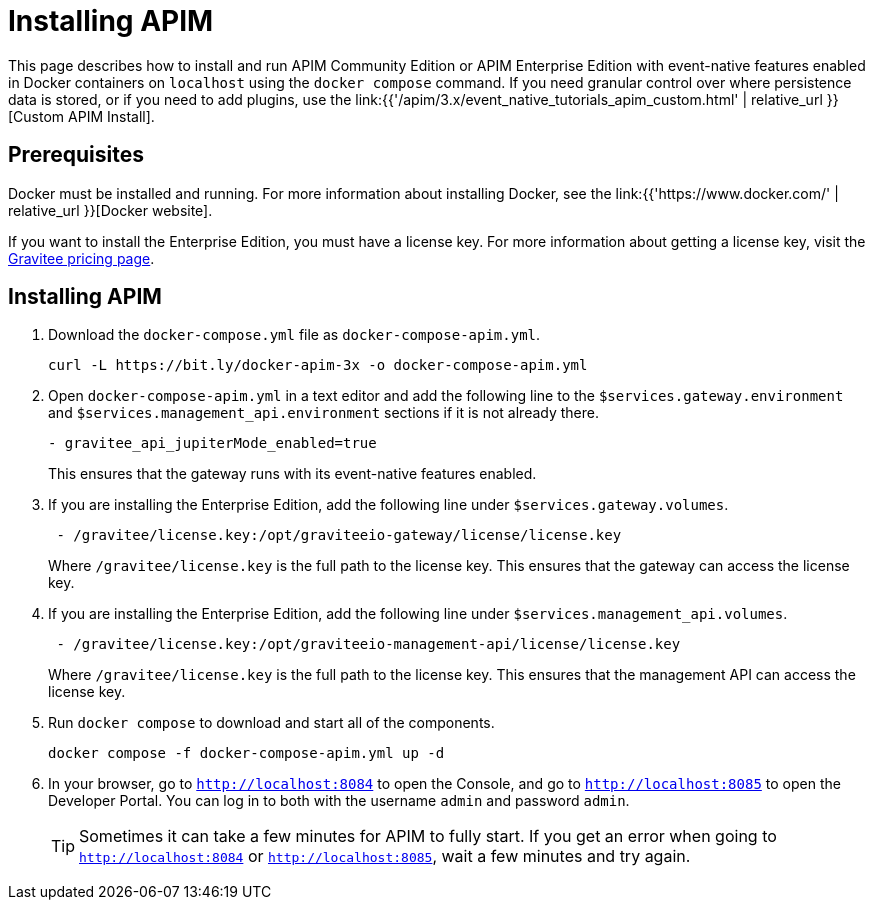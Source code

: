 [[event-native-tutorials-apim]]
= Installing APIM
:page-sidebar: apim_3_x_sidebar
:page-permalink: /apim/3.x/event_native_tutorials_apim.html
:page-folder: apim/v4
:page-layout: apim3x

This page describes how to install and run APIM Community Edition or APIM Enterprise Edition with event-native features enabled in Docker containers on `localhost` using the `docker compose` command. If you need granular control over where persistence data is stored, or if you need to add plugins, use the link:{{'/apim/3.x/event_native_tutorials_apim_custom.html' | relative_url }}[Custom APIM Install].

== Prerequisites

Docker must be installed and running. For more information about installing Docker, see the link:{{'https://www.docker.com/' | relative_url }}[Docker website].

If you want to install the Enterprise Edition, you must have a license key. For more information about getting a license key, visit the link:https://www.gravitee.io/pricing[Gravitee pricing page].

== Installing APIM

1. Download the `docker-compose.yml` file as `docker-compose-apim.yml`.
+
[code,bash]
----
curl -L https://bit.ly/docker-apim-3x -o docker-compose-apim.yml  
----

2. Open `docker-compose-apim.yml` in a text editor and add the following line to the `$services.gateway.environment` and `$services.management_api.environment` sections if it is not already there.
+
[code,yml]
----
- gravitee_api_jupiterMode_enabled=true
----
+
This ensures that the gateway runs with its event-native features enabled.

3. If you are installing the Enterprise Edition, add the following line under `$services.gateway.volumes`.
+
[code,yml]
----
 - /gravitee/license.key:/opt/graviteeio-gateway/license/license.key
----
+
Where `/gravitee/license.key` is the full path to the license key. This ensures that the gateway can access the license key.

4. If you are installing the Enterprise Edition, add the following line under `$services.management_api.volumes`.
+
[code,yml]
----
 - /gravitee/license.key:/opt/graviteeio-management-api/license/license.key
----
+
Where `/gravitee/license.key` is the full path to the license key. This ensures that the management API can access the license key.

5. Run `docker compose` to download and start all of the components.
+
[code,bash]
----
docker compose -f docker-compose-apim.yml up -d
----

6. In your browser, go to `http://localhost:8084` to open the Console, and go to `http://localhost:8085` to open the Developer Portal. You can log in to both with the username `admin` and password `admin`.
+
[TIP]
====
Sometimes it can take a few minutes for APIM to fully start. If you get an error when going to `http://localhost:8084` or `http://localhost:8085`, wait a few minutes and try again.
====
